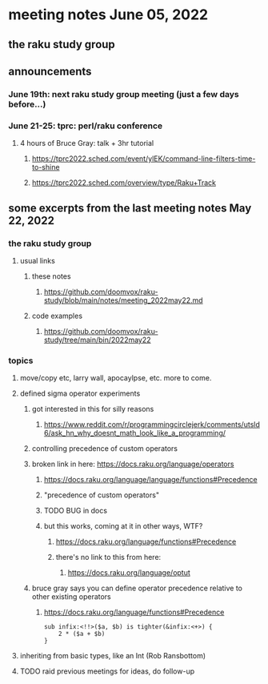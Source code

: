 * meeting notes June 05, 2022
** the raku study group

** announcements 
*** June 19th: next raku study group meeting (just a few days before...)
*** June 21-25: tprc: perl/raku conference 
**** 4 hours of Bruce Gray: talk + 3hr tutorial
***** https://tprc2022.sched.com/event/ylEK/command-line-filters-time-to-shine
***** https://tprc2022.sched.com/overview/type/Raku+Track

** some excerpts from the last meeting notes May 22, 2022
*** the raku study group
**** usual links
***** these notes
****** https://github.com/doomvox/raku-study/blob/main/notes/meeting_2022may22.md
***** code examples
****** https://github.com/doomvox/raku-study/tree/main/bin/2022may22
*** topics
**** move/copy etc, larry wall, apocaylpse, etc.  more to come.
**** defined sigma operator experiments
***** got interested in this for silly reasons
****** https://www.reddit.com/r/programmingcirclejerk/comments/utsld6/ask_hn_why_doesnt_math_look_like_a_programming/
***** controlling precedence of custom operators
***** broken link in here: https://docs.raku.org/language/operators
****** https://docs.raku.org/language/language/functions#Precedence
****** "precedence of custom operators"
****** TODO BUG in docs
****** but this works, coming at it in other ways, WTF?
******* https://docs.raku.org/language/functions#Precedence
******* there's no link to this from here:
******** https://docs.raku.org/language/optut
***** bruce gray says you can define operator precedence relative to other existing operators
******* https://docs.raku.org/language/functions#Precedence
#+BEGIN_SRC perl6
sub infix:<!!>($a, $b) is tighter(&infix:<+>) {
    2 * ($a + $b)
}
#+END_SRC
**** inheriting from basic types, like an Int (Rob Ransbottom)


**** TODO raid previous meetings for ideas, do follow-up




